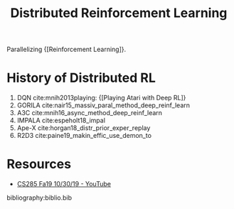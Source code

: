 :PROPERTIES:
:ID:       304fc3a7-2234-4247-aeec-4cd11fd5f50a
:END:
#+title: Distributed Reinforcement Learning

Parallelizing {[Reinforcement Learning]}.

* History of Distributed RL
1. DQN cite:mnih2013playing: {[Playing Atari with Deep RL]}
2. GORILA cite:nair15_massiv_paral_method_deep_reinf_learn
3. A3C cite:mnih16_async_method_deep_reinf_learn
4. IMPALA cite:espeholt18_impal
5. Ape-X cite:horgan18_distr_prior_exper_replay
6. R2D3 cite:paine19_makin_effic_use_demon_to

* Resources
- [[https://www.youtube.com/watch?v=oUnsDUtNsOQ&list=PLkFD6_40KJIwhWJpGazJ9VSj9CFMkb79A&index=17&t=0s][CS285 Fa19 10/30/19 - YouTube]]

bibliography:biblio.bib
